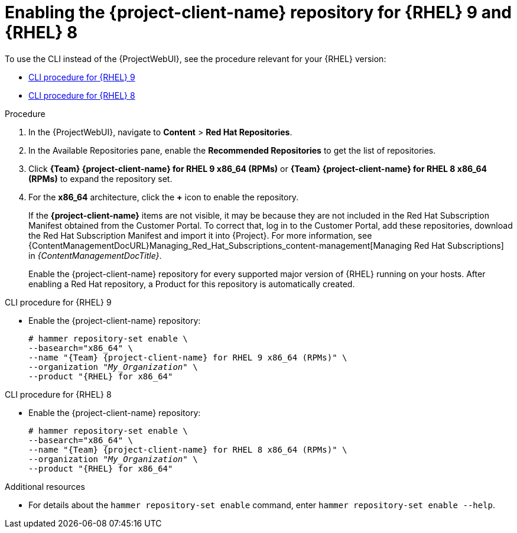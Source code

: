 [id="enabling-the-project-client-name-repository-rhel-9-and-rhel-8"]
= Enabling the {project-client-name} repository for {RHEL} 9 and {RHEL} 8

To use the CLI instead of the {ProjectWebUI}, see the procedure relevant for your {RHEL} version:

* xref:CLI_Enabling_the_Client_Repository_rhel_9_{context}[]
* xref:CLI_Enabling_the_Client_Repository_rhel_8_{context}[]

ifeval::["{mode}" == "disconnected"]
.Prerequisites
* Ensure that you import all content ISO images that you require into {ProjectServer}.
endif::[]

.Procedure
. In the {ProjectWebUI}, navigate to *Content* > *Red Hat Repositories*.
. In the Available Repositories pane, enable the *Recommended Repositories* to get the list of repositories.
. Click *{Team} {project-client-name} for RHEL 9 x86_64 (RPMs)* or *{Team} {project-client-name} for RHEL 8 x86_64 (RPMs)* to expand the repository set.
. For the *x86_64* architecture, click the *+* icon to enable the repository.
+
If the *{project-client-name}* items are not visible, it may be because they are not included in the Red{nbsp}Hat Subscription Manifest obtained from the Customer Portal.
To correct that, log in to the Customer Portal, add these repositories, download the Red{nbsp}Hat Subscription Manifest and import it into {Project}.
For more information, see {ContentManagementDocURL}Managing_Red_Hat_Subscriptions_content-management[Managing Red Hat Subscriptions] in _{ContentManagementDocTitle}_.
+
Enable the {project-client-name} repository for every supported major version of {RHEL} running on your hosts.
After enabling a Red Hat repository, a Product for this repository is automatically created.

[id="CLI_Enabling_the_Client_Repository_rhel_9_{context}"]
.CLI procedure for {RHEL} 9
* Enable the {project-client-name} repository:
+
[options="nowrap" subs="+quotes,attributes"]
----
# hammer repository-set enable \
--basearch="x86_64" \
--name "{Team} {project-client-name} for RHEL 9 x86_64 (RPMs)" \
--organization "_My_Organization_" \
--product "{RHEL} for x86_64"
----

[id="CLI_Enabling_the_Client_Repository_rhel_8_{context}"]
.CLI procedure for {RHEL} 8
* Enable the {project-client-name} repository:
+
[options="nowrap" subs="+quotes,attributes"]
----
# hammer repository-set enable \
--basearch="x86_64" \
--name "{Team} {project-client-name} for RHEL 8 x86_64 (RPMs)" \
--organization "_My_Organization_" \
--product "{RHEL} for x86_64"
----

.Additional resources
* For details about the `hammer repository-set enable` command, enter `hammer repository-set enable --help`.
